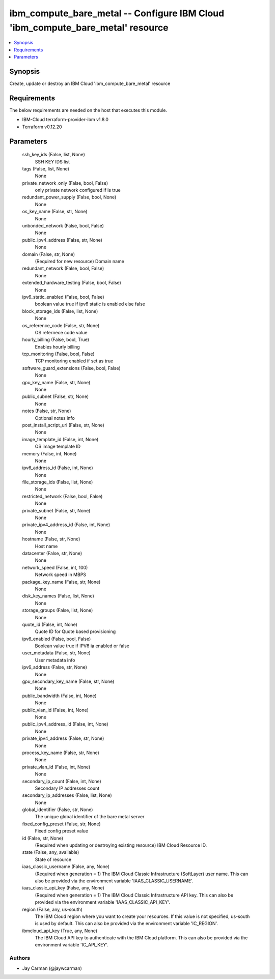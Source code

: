 
ibm_compute_bare_metal -- Configure IBM Cloud 'ibm_compute_bare_metal' resource
===============================================================================

.. contents::
   :local:
   :depth: 1


Synopsis
--------

Create, update or destroy an IBM Cloud 'ibm_compute_bare_metal' resource



Requirements
------------
The below requirements are needed on the host that executes this module.

- IBM-Cloud terraform-provider-ibm v1.8.0
- Terraform v0.12.20



Parameters
----------

  ssh_key_ids (False, list, None)
    SSH KEY IDS list


  tags (False, list, None)
    None


  private_network_only (False, bool, False)
    only private network configured if is true


  redundant_power_supply (False, bool, None)
    None


  os_key_name (False, str, None)
    None


  unbonded_network (False, bool, False)
    None


  public_ipv4_address (False, str, None)
    None


  domain (False, str, None)
    (Required for new resource) Domain name


  redundant_network (False, bool, False)
    None


  extended_hardware_testing (False, bool, False)
    None


  ipv6_static_enabled (False, bool, False)
    boolean value true if ipv6 static is enabled else false


  block_storage_ids (False, list, None)
    None


  os_reference_code (False, str, None)
    OS refernece code value


  hourly_billing (False, bool, True)
    Enables hourly billing


  tcp_monitoring (False, bool, False)
    TCP monitoring enabled if set as true


  software_guard_extensions (False, bool, False)
    None


  gpu_key_name (False, str, None)
    None


  public_subnet (False, str, None)
    None


  notes (False, str, None)
    Optional notes info


  post_install_script_uri (False, str, None)
    None


  image_template_id (False, int, None)
    OS image template ID


  memory (False, int, None)
    None


  ipv6_address_id (False, int, None)
    None


  file_storage_ids (False, list, None)
    None


  restricted_network (False, bool, False)
    None


  private_subnet (False, str, None)
    None


  private_ipv4_address_id (False, int, None)
    None


  hostname (False, str, None)
    Host name


  datacenter (False, str, None)
    None


  network_speed (False, int, 100)
    Network speed in MBPS


  package_key_name (False, str, None)
    None


  disk_key_names (False, list, None)
    None


  storage_groups (False, list, None)
    None


  quote_id (False, int, None)
    Quote ID for Quote based provisioning


  ipv6_enabled (False, bool, False)
    Boolean value true if IPV6 ia enabled or false


  user_metadata (False, str, None)
    User metadata info


  ipv6_address (False, str, None)
    None


  gpu_secondary_key_name (False, str, None)
    None


  public_bandwidth (False, int, None)
    None


  public_vlan_id (False, int, None)
    None


  public_ipv4_address_id (False, int, None)
    None


  private_ipv4_address (False, str, None)
    None


  process_key_name (False, str, None)
    None


  private_vlan_id (False, int, None)
    None


  secondary_ip_count (False, int, None)
    Secondary IP addresses count


  secondary_ip_addresses (False, list, None)
    None


  global_identifier (False, str, None)
    The unique global identifier of the bare metal server


  fixed_config_preset (False, str, None)
    Fixed config preset value


  id (False, str, None)
    (Required when updating or destroying existing resource) IBM Cloud Resource ID.


  state (False, any, available)
    State of resource


  iaas_classic_username (False, any, None)
    (Required when generation = 1) The IBM Cloud Classic Infrastructure (SoftLayer) user name. This can also be provided via the environment variable 'IAAS_CLASSIC_USERNAME'.


  iaas_classic_api_key (False, any, None)
    (Required when generation = 1) The IBM Cloud Classic Infrastructure API key. This can also be provided via the environment variable 'IAAS_CLASSIC_API_KEY'.


  region (False, any, us-south)
    The IBM Cloud region where you want to create your resources. If this value is not specified, us-south is used by default. This can also be provided via the environment variable 'IC_REGION'.


  ibmcloud_api_key (True, any, None)
    The IBM Cloud API key to authenticate with the IBM Cloud platform. This can also be provided via the environment variable 'IC_API_KEY'.













Authors
~~~~~~~

- Jay Carman (@jaywcarman)

